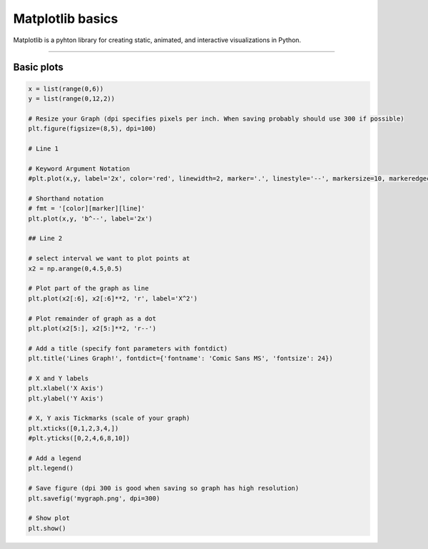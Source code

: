 ====================================================
Matplotlib basics
====================================================

| Matplotlib is a pyhton library for creating static, animated, and interactive visualizations in Python.

----

Basic plots
---------------

.. code-block:: python

    x = list(range(0,6))
    y = list(range(0,12,2))

    # Resize your Graph (dpi specifies pixels per inch. When saving probably should use 300 if possible)
    plt.figure(figsize=(8,5), dpi=100)

    # Line 1

    # Keyword Argument Notation
    #plt.plot(x,y, label='2x', color='red', linewidth=2, marker='.', linestyle='--', markersize=10, markeredgecolor='blue')

    # Shorthand notation
    # fmt = '[color][marker][line]'
    plt.plot(x,y, 'b^--', label='2x')

    ## Line 2

    # select interval we want to plot points at
    x2 = np.arange(0,4.5,0.5)

    # Plot part of the graph as line
    plt.plot(x2[:6], x2[:6]**2, 'r', label='X^2')

    # Plot remainder of graph as a dot
    plt.plot(x2[5:], x2[5:]**2, 'r--')

    # Add a title (specify font parameters with fontdict)
    plt.title('Lines Graph!', fontdict={'fontname': 'Comic Sans MS', 'fontsize': 24})

    # X and Y labels
    plt.xlabel('X Axis')
    plt.ylabel('Y Axis')

    # X, Y axis Tickmarks (scale of your graph)
    plt.xticks([0,1,2,3,4,])
    #plt.yticks([0,2,4,6,8,10])

    # Add a legend
    plt.legend()

    # Save figure (dpi 300 is good when saving so graph has high resolution)
    plt.savefig('mygraph.png', dpi=300)

    # Show plot
    plt.show()